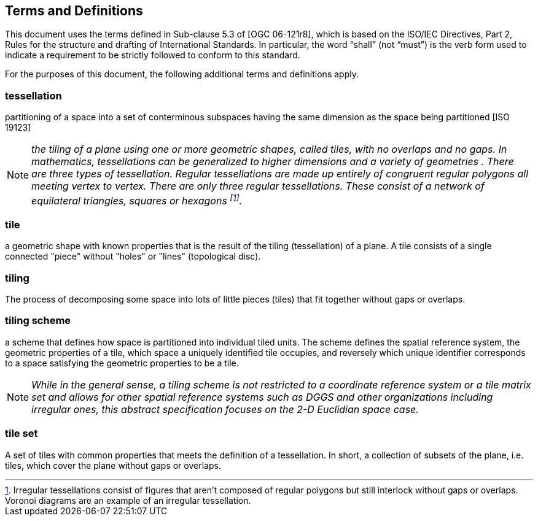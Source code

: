 == Terms and Definitions
This document uses the terms defined in Sub-clause 5.3 of [OGC 06-121r8], which is based on the ISO/IEC Directives, Part 2, Rules for the structure and drafting of International Standards. In particular, the word “shall” (not “must”) is the verb form used to indicate a requirement to be strictly followed to conform to this standard.

For the purposes of this document, the following additional terms and definitions apply.

=== *tessellation*
partitioning of a space into a set of conterminous subspaces having the same dimension as the space being partitioned [ISO 19123]

NOTE: _the tiling of a plane using one or more geometric shapes, called tiles, with no overlaps and no gaps. In mathematics, tessellations can be generalized to higher dimensions and a variety of geometries . There are three types of tessellation. Regular tessellations are made up entirely of congruent regular polygons all meeting vertex to vertex. There are only three regular tessellations. These consist of a network of equilateral triangles, squares or hexagons footnoteref:[note1,Irregular tessellations  consist of figures that aren't composed of regular polygons but still interlock without gaps or overlaps. Voronoi diagrams are an example of an irregular tessellation.]._

=== *tile*
a geometric shape with known properties that is the result of the tiling (tessellation) of a plane. A tile consists of a single connected "piece" without "holes" or "lines" (topological disc).

=== *tiling*
The process of decomposing some space into lots of little pieces (tiles) that fit together without gaps or overlaps.

=== *tiling scheme*
a scheme that defines how space is partitioned into individual tiled units. The scheme defines the spatial reference system, the geometric properties of a tile, which space a uniquely identified tile occupies, and reversely which unique identifier corresponds to a space satisfying the geometric properties to be a tile.

NOTE: _While in the general sense, a tiling scheme is not restricted to a coordinate reference system or a tile matrix set and allows for other spatial reference systems such as DGGS and other organizations including irregular ones, this abstract specification focuses on the 2-D Euclidian space case._


=== *tile set*
A set of tiles with common properties that meets the definition of a tessellation. In short, a collection of subsets of the plane, i.e. tiles, which cover the plane without gaps or overlaps.
